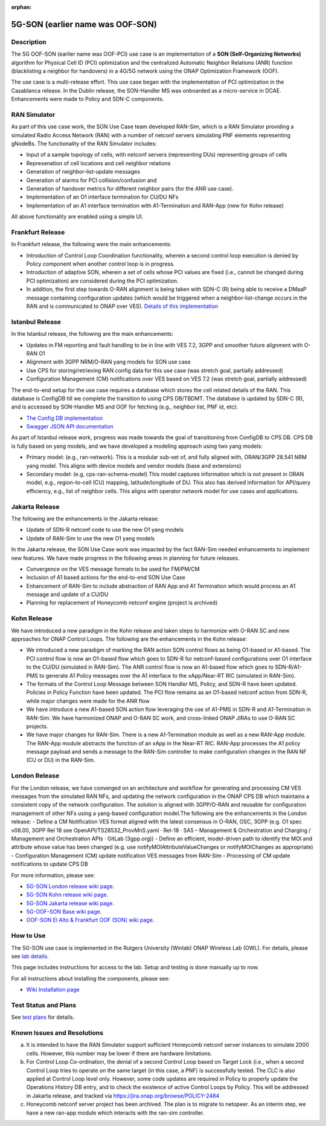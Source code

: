 .. This work is licensed under a Creative Commons Attribution 4.0
   International License. http://creativecommons.org/licenses/by/4.0

.. _docs_5G_oof_son:

:orphan:

5G-SON (earlier name was OOF-SON)
---------------------------------

Description
~~~~~~~~~~~

The 5G OOF-SON (earlier name was OOF-PCI) use case is an implementation of a **SON (Self-Organizing Networks)** algorithm for Physical Cell ID (PCI) optimization and the centralized Automatic Neighbor Relations (ANR) function (blacklisting a neighbor for handovers) in a 4G/5G network using the ONAP Optimization Framework (OOF).

The use case is a multi-release effort. This use case began with the implementation of PCI optimization in the Casablanca release. In the Dublin release, the SON-Handler MS was onboarded as a micro-service in DCAE. Enhancements were made to Policy and SDN-C components.


RAN Simulator
~~~~~~~~~~~~~

As part of this use case work, the SON Use Case team developed RAN-Sim, which is a RAN Simulator providing a simulated Radio Access Network (RAN) with a number of netconf servers simulating PNF elements representing gNodeBs. The functionality of the RAN Simulator includes:

- Input of a sample topology of cells, with netconf servers (representing DUs) representing groups of cells
- Represenation of cell locations and cell neighbor relations
- Generation of neighbor-list-update messages
- Generation of alarms for PCI collision/confusion and
- Generation of handover metrics for different neighbor pairs (for the ANR use case).
- Implementation of an O1 interface termination for CU/DU NFs
- Implementation of an A1 interface termination with A1-Termination and RAN-App (new for Kohn release)

All above functionality are enabled using a simple UI.


Frankfurt Release
~~~~~~~~~~~~~~~~~

In Frankfurt release, the following were the main enhancements:

- Introduction of Control Loop Coordination functionality, wherein a second control loop execution is denied by Policy component when another control loop is in progress.
- Introduction of adaptive SON, wherein a set of cells whose PCI values are fixed (i.e., cannot be changed during PCI optimization) are considered during the PCI optimization.
- In addition, the first step towards O-RAN alignment is being taken with SDN-C (R) being able to receive a DMaaP message containing configuration updates (which would be triggered when a neighbor-list-change occurs in the RAN and is communicated to ONAP over VES). `Details of this implementation <https://wiki.onap.org/display/DW/CM+Notification+Support+in+ONAP>`_


Istanbul Release
~~~~~~~~~~~~~~~~~

In the Istanbul release, the following are the main enhancements:

- Updates in FM reporting and fault handling to be in line with VES 7.2, 3GPP and smoother future alignment with O-RAN O1
- Alignment with 3GPP NRM/O-RAN yang models for SON use case
- Use CPS for storing/retrieving RAN config data for this use case (was stretch goal, partially addressed)
- Configuration Management (CM) notifications over VES based on VES 7.2 (was stretch goal, partially addressed)

The end-to-end setup for the use case requires a database which stores the cell related details of the RAN. This database is ConfigDB till we complete the transition to using CPS DB/TBDMT. The database is updated by SDN-C (R), and is accessed by SON-Handler MS and OOF for fetching (e.g., neighbor list, PNF id, etc):

- `The Config DB implementation <https://github.com/onap-oof-pci-poc/sdnc/tree/master/ConfigDB/Dublin>`_
- `Swagger JSON API documentation <https://github.com/onap-oof-pci-poc/sdnc/blob/master/ConfigDB/Dublin/SDNC_ConfigDB_API_v3.0.0.json>`_

As part of Istanbul release work, progress was made towards the goal of transitioning from ConfigDB to CPS DB. CPS DB is fully based on yang models, and we have developed a modeling approach using two yang models:

- Primary model: (e.g., ran-network). This is a modular sub-set of, and fully aligned with, ORAN/3GPP 28.541 NRM yang model. This aligns with device models and vendor models (base and extensions)

- Secondary model: (e.g, cps-ran-schema-model) This model captures information which is not present in ORAN model, e.g., region-to-cell (CU) mapping, latitude/longitude of DU. This also has derived information for API/query efficiency, e.g., list of neighbor cells. This aligns with operator network model for use cases and applications.


Jakarta Release
~~~~~~~~~~~~~~~

The following are the enhancements in the Jakarta release:

- Update of SDN-R netconf code to use the new O1 yang models
- Update of RAN-Sim to use the new O1 yang models

In the Jakarta release, the SON Use Case work was impacted by the fact RAN-Sim needed enhancements to implement new features. We have made progress in the following areas in planning for future releases.

- Convergence on the VES message formats to be used for FM/PM/CM
- Inclusion of A1 based actions for the end-to-end SON Use Case
- Enhancement of RAN-Sim to include abstraction of RAN App and A1 Termination which would process an A1 message and update of a CU/DU
- Planning for replacement of Honeycomb netconf engine (project is archived)

Kohn Release
~~~~~~~~~~~~

We have introduced a new paradigm in the Kohn release and taken steps to harmonize with O-RAN SC and new approaches for ONAP Control Loops. The following are the enhancements in the Kohn release:

- We introduced a new paradigm of marking the RAN action SON control flows as being O1-based or A1-based. The PCI control flow is now an O1-based flow which goes to SDN-R for netconf-based configurations over O1 interface to the CU/DU (simulated in RAN-Sim). The ANR control flow is now an A1-based flow which goes to SDN-R/A1-PMS to generate A1 Policy messages over the A1 interface to the xApp/Near-RT RIC (simulated in RAN-Sim).
- The formats of the Control Loop Message between SON Handler MS, Policy, and SDN-R have been updated. Policies in Policy Function have been updated. The PCI flow remains as an O1-based netconf action from SDN-R, while major changes were made for the ANR flow
- We have introduce a new A1-based SON action flow leveraging the use of A1-PMS in SDN-R and A1-Termination in RAN-Sim. We have harmonized ONAP and O-RAN SC work, and cross-linked ONAP JIRAs to use O-RAN SC projects.
- We have major changes for RAN-Sim. There is a new A1-Termination module as well as a new RAN-App module. The RAN-App module abstracts the function of an xApp in the Near-RT RIC. RAN-App processes the A1 policy message payload and sends a message to the RAN-Sim controller to make configuration changes in the RAN NF (CU or DU) in the RAN-Sim.


London Release
~~~~~~~~~~~~~~~
For the London release, we have converged on an architecture and workflow for generating and processing CM VES messages from the simulated RAN NFs, and updating the network configuration in the ONAP CPS DB which maintains a consistent copy of the network configuration. The solution is aligned with 3GPP/O-RAN and reusable for configuration management of other NFs using a yang-based configuration model.The following are the enhancements in the London release:
- Define a CM Notification VES format aligned with the latest consensus in O-RAN, OSC, 3GPP (e.g. O1 spec v08.00, 3GPP Rel 18 see OpenAPI/TS28532_ProvMnS.yaml · Rel-18 · SA5 – Management & Orchestration and Charging / Management and Orchestration APIs · GitLab (3gpp.org))
- Define an efficient, model-driven path to identify the MOI and attribute whose value has been changed (e.g. use notifyMOIAttributeValueChanges or notifyMOIChanges as appropriate)
- Configuration Management (CM) update notification VES messages from RAN-Sim
- Processing of CM update notifications to update CPS DB

For more information, please see:

- `5G-SON London release wiki page <https://wiki.onap.org/display/DW/R12+5G+SON+Use+Case>`_.

- `5G-SON Kohn release wiki page <https://wiki.onap.org/pages/viewpage.action?pageId=149029149>`_.

- `5G-SON Jakarta release wiki page <https://wiki.onap.org/display/DW/R10+5G+SON+use+case>`_.

- `5G-OOF-SON Base wiki page <https://wiki.onap.org/display/DW/5G+-+OOF+%28ONAP+Optimization+Framework%29+and+PCI+%28Physical+Cell+ID%29+Optimization>`_.

- `OOF-SON El Alto & Frankfurt OOF (SON) wiki page <https://wiki.onap.org/display/DW/OOF+%28SON%29+in+R5+El+Alto%2C+OOF+%28SON%29+in+R6+Frankfurt>`_.


How to Use
~~~~~~~~~~

The 5G-SON use case is implemented in the Rutgers University (Winlab) ONAP Wireless Lab (OWL).
For details, please see
`lab details <https://wiki.onap.org/pages/viewpage.action?pageId=45298557>`_.

This page includes instructions for access to the lab. Setup and testing is done manually up to now.

For all instructions about installing the components, please see:

- `Wiki Installation page <https://wiki.onap.org/display/DW/Demo+setup+steps+for+Frankfurt>`_


Test Status and Plans
~~~~~~~~~~~~~~~~~~~~~

See `test plans <https://wiki.onap.org/display/DW/R11+5G+SON+Integration+Tests>`_ for details.

Known Issues and Resolutions
~~~~~~~~~~~~~~~~~~~~~~~~~~~~

(a) It is intended to have the RAN Simulator support sufficient Honeycomb netconf server instances to simulate 2000 cells. However, this number may be lower if there are hardware limitations.
(b) For Control Loop Co-ordination, the denial of a second Control Loop based on Target Lock (i.e., when a second Control Loop tries to operate on the same target (in this case, a PNF) is successfully tested. The CLC is also applied at Control Loop level only. However, some code updates are required in Policy to properly update the Operations History DB entry, and to check the existence of active Control Loops by Policy. This will be addressed in Jakarta release, and tracked via    https://jira.onap.org/browse/POLICY-2484
(c) Honeycomb netconf server project has been archived. The plan is to migrate to netopeer. As an interim step, we have a new ran-app module which interacts with the ran-sim controller.
